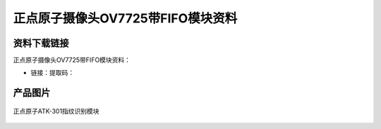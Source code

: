 
正点原子摄像头OV7725带FIFO模块资料
====================================

资料下载链接
------------

正点原子摄像头OV7725带FIFO模块资料：

- 链接：提取码：

产品图片
--------

.. figure:: media/OV7725无FIFO版本摄像头模块.jpg
   :align: center

   正点原子ATK-301指纹识别模块


